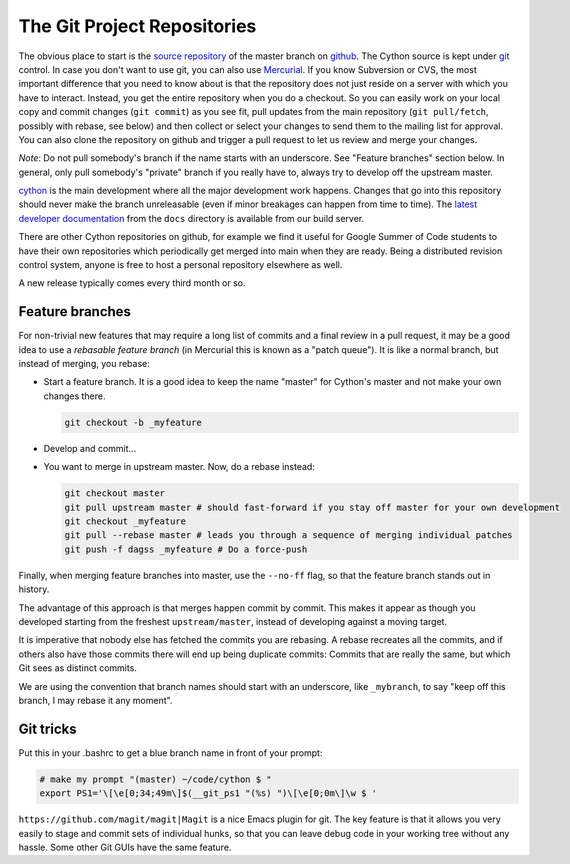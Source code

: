 .. _Getting Started:

The Git Project Repositories
============================

The obvious place to start is the `source repository <https://github.com/cython/cython/>`_ of the master branch
on `github <http://github.com/>`_. The Cython source is kept under `git <http://git-scm.com/>`_ control.
In case you don't want to use git, you can also use `Mercurial <http://hg-git.github.com/>`_.
If you know Subversion or CVS, the most important difference that you need to know about is that
the repository does not just reside on a server with which you have to interact.
Instead, you get the entire repository when you do a checkout.
So you can easily work on your local copy and commit changes (``git commit``) as you see fit,
pull updates from the main repository (``git pull/fetch``, possibly with rebase, see below) and
then collect or select your changes to send them to the mailing list for approval. You can also
clone the repository on github and trigger a pull request to let us review and merge your changes.


*Note*: Do not pull somebody's branch if the name starts with an underscore.
See "Feature branches" section below. In general, only pull somebody's "private" branch
if you really have to, always try to develop off the upstream master.

`cython <https://github.com/cython/cython>`_ is the main development where all the major development work happens.
Changes that go into this repository should never make the branch unreleasable
(even if minor breakages can happen from time to time). The
`latest developer documentation <https://sage.math.washington.edu:8091/hudson/job/cython-docs/doclinks/1/>`_
from the ``docs`` directory is available from our build server.

There are other Cython repositories on github, for example we find it useful for Google Summer of Code students
to have their own repositories which periodically get merged into main when they are ready.
Being a distributed revision control system, anyone is free to host a personal repository elsewhere as well.

A new release typically comes every third month or so.

Feature branches
----------------

For non-trivial new features that may require a long list of commits and a final review in a pull request,
it may be a good idea to use a *rebasable feature branch* (in Mercurial this is known as a "patch queue").
It is like a normal branch, but instead of merging, you rebase:

* Start a feature branch. It is a good idea to keep the name "master" for Cython's master and not make your own changes there.

  .. code-block:: bash

      git checkout -b _myfeature

* Develop and commit...

* You want to merge in upstream master. Now, do a rebase instead:

  .. code-block:: bash

     git checkout master
     git pull upstream master # should fast-forward if you stay off master for your own development
     git checkout _myfeature
     git pull --rebase master # leads you through a sequence of merging individual patches
     git push -f dagss _myfeature # Do a force-push

Finally, when merging feature branches into master, use the ``--no-ff`` flag, so that the feature branch stands out in history.

The advantage of this approach is that merges happen commit by commit. This makes it appear as though you developed
starting from the freshest ``upstream/master``, instead of developing against a moving target.

It is imperative that nobody else has fetched the commits you are rebasing. A rebase recreates all the commits,
and if others also have those commits there will end up being duplicate commits: Commits that are really the same,
but which Git sees as distinct commits.

We are using the convention that branch names should start with an underscore, like ``_mybranch``,
to say "keep off this branch, I may rebase it any moment".

Git tricks
----------

Put this in your .bashrc to get a blue branch name in front of your prompt:

.. code-block:: bash

    # make my prompt "(master) ~/code/cython $ "
    export PS1='\[\e[0;34;49m\]$(__git_ps1 "(%s) ")\[\e[0;0m\]\w $ '

``https://github.com/magit/magit|Magit`` is a nice Emacs plugin for git. The key feature is that it
allows you very easily to stage and commit sets of individual hunks, so that you can leave debug code
in your working tree without any hassle. Some other Git GUIs have the same feature.

